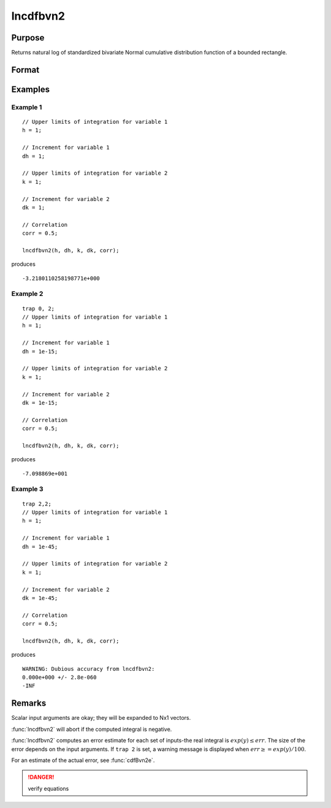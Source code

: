 
lncdfbvn2
==============================================

Purpose
----------------

Returns natural log of standardized bivariate Normal cumulative distribution function of a bounded rectangle.

Format
----------------
.. function:: lnp = lncdfbvn2(h, dh, k, dk, corr)

    :param h: upper limits of integration for variable 1.
    :type h: Nx1 vector

    :param dh: increments for variable 1.
    :type dh: Nx1 vector

    :param k: upper limits of integration for variable 2.
    :type k: Nx1 vector

    :param dk: increments for variable 2.
    :type dk: Nx1 vector

    :param corr: correlation coefficients between the two variables.
    :type corr: Nx1 vector

    :return lnp: the log of the integral from *h*, *k* to  *h+dh*, *k+dk*
        of the standardized bivariate Normal distribution.

    :rtype lnp: Nx1 vector

Examples
----------------

Example 1
+++++++++

::

    // Upper limits of integration for variable 1
    h = 1;

    // Increment for variable 1
    dh = 1;

    // Upper limits of integration for variable 2
    k = 1;

    // Increment for variable 2
    dk = 1;

    // Correlation
    corr = 0.5;

    lncdfbvn2(h, dh, k, dk, corr);

produces

::

    -3.2180110258198771e+000


Example 2
+++++++++

::

    trap 0, 2;
    // Upper limits of integration for variable 1
    h = 1;

    // Increment for variable 1
    dh = 1e-15;

    // Upper limits of integration for variable 2
    k = 1;

    // Increment for variable 2
    dk = 1e-15;

    // Correlation
    corr = 0.5;

    lncdfbvn2(h, dh, k, dk, corr);

produces

::

    -7.098869e+001

Example 3
+++++++++

::

    trap 2,2;
    // Upper limits of integration for variable 1
    h = 1;

    // Increment for variable 1
    dh = 1e-45;

    // Upper limits of integration for variable 2
    k = 1;

    // Increment for variable 2
    dk = 1e-45;

    // Correlation
    corr = 0.5;

    lncdfbvn2(h, dh, k, dk, corr);

produces

::

     WARNING: Dubious accuracy from lncdfbvn2:
     0.000e+000 +/- 2.8e-060
     -INF

Remarks
-------

Scalar input arguments are okay; they will be expanded to Nx1 vectors.

:func:`lncdfbvn2` will abort if the computed integral is negative.

:func:`lncdfbvn2` computes an error estimate for each set of inputs-the real
integral is :math:`exp(y) \leq err`. The size of the error depends on the input
arguments. If ``trap 2`` is set, a warning message is displayed when :math:`err \geq= exp(y)/100`.

For an estimate of the actual error, see :func:`cdfBvn2e`.

.. DANGER:: verify equations


.. seealso:: Functions :func:`cdfbvn2`, :func:`cdfbvn2e`
